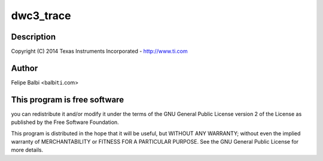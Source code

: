 .. -*- coding: utf-8; mode: rst -*-
.. src-file: drivers/usb/dwc3/debug.c

.. _`dwc3_trace`:

dwc3_trace
==========

.. c:function:: void dwc3_trace(void (*) trace (struct va_format *, const char *fmt,  ...)

    DesignWare USB3 DRD Controller Debug/Trace Support

    :param (void (\*) trace (struct va_format \*):
        *undescribed*

    :param const char \*fmt:
        *undescribed*

    :param ... :
        variable arguments

.. _`dwc3_trace.description`:

Description
-----------

Copyright (C) 2014 Texas Instruments Incorporated - http://www.ti.com

.. _`dwc3_trace.author`:

Author
------

Felipe Balbi <balbi\ ``ti``\ .com>

.. _`dwc3_trace.this-program-is-free-software`:

This program is free software
-----------------------------

you can redistribute it and/or modify
it under the terms of the GNU General Public License version 2  of
the License as published by the Free Software Foundation.

This program is distributed in the hope that it will be useful,
but WITHOUT ANY WARRANTY; without even the implied warranty of
MERCHANTABILITY or FITNESS FOR A PARTICULAR PURPOSE.  See the
GNU General Public License for more details.

.. This file was automatic generated / don't edit.

